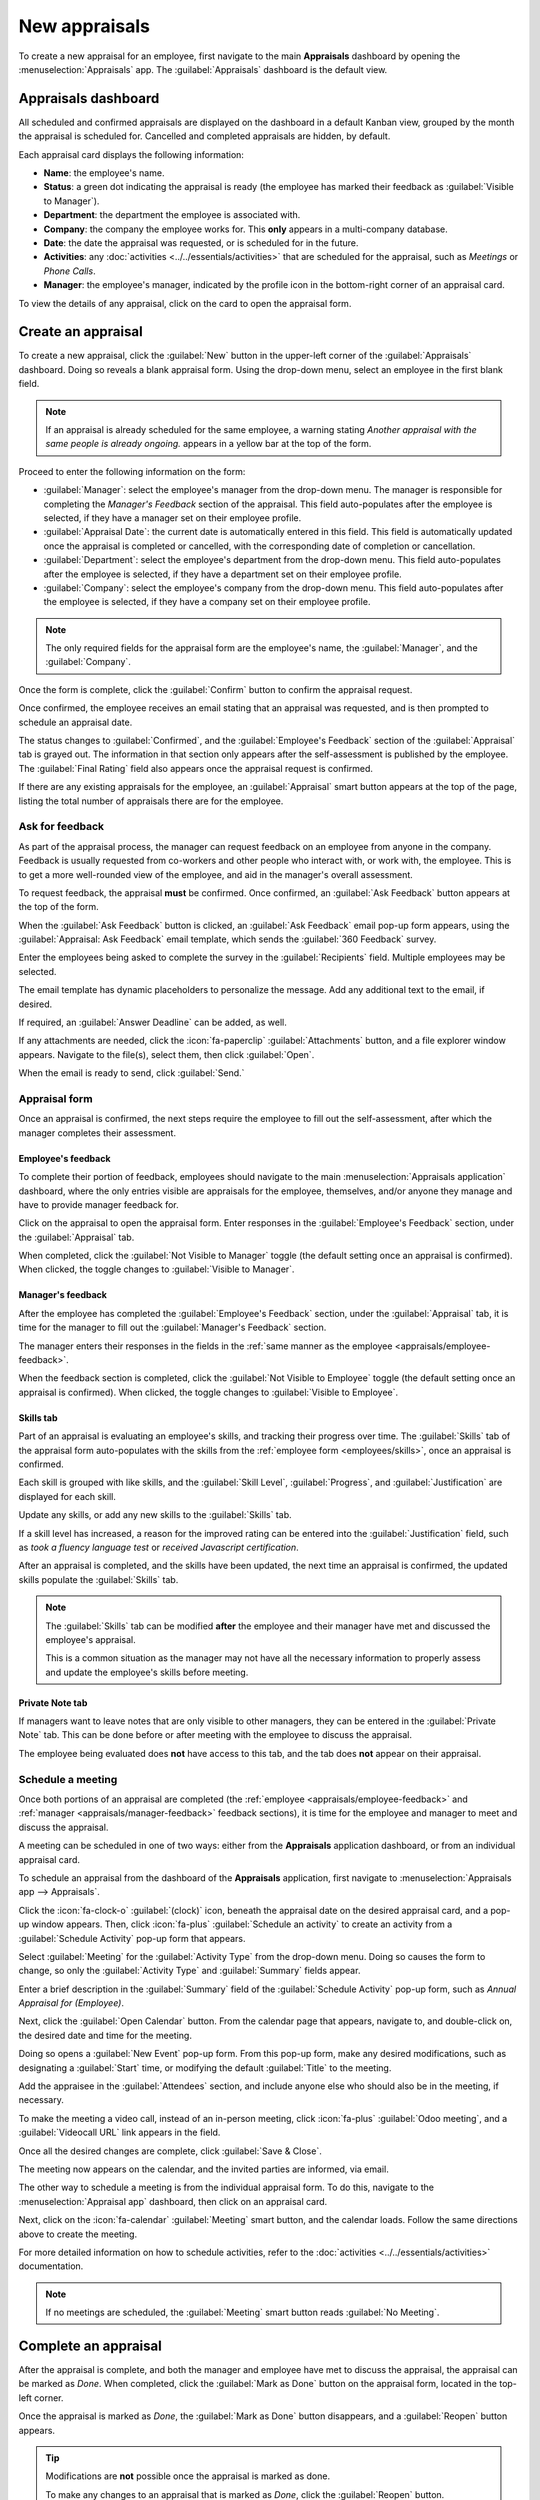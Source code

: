 ==============
New appraisals
==============

To create a new appraisal for an employee, first navigate to the main **Appraisals** dashboard by
opening the :menuselection:`Appraisals` app. The :guilabel:`Appraisals` dashboard is the default
view.

Appraisals dashboard
====================

All scheduled and confirmed appraisals are displayed on the dashboard in a default Kanban view,
grouped by the month the appraisal is scheduled for. Cancelled and completed appraisals are hidden,
by default.

Each appraisal card displays the following information:

- **Name**: the employee's name.
- **Status**: a green dot indicating the appraisal is ready (the employee has marked their feedback
  as :guilabel:`Visible to Manager`).
- **Department**: the department the employee is associated with.
- **Company**: the company the employee works for. This **only** appears in a multi-company database.
- **Date**: the date the appraisal was requested, or is scheduled for in the future.
- **Activities**: any :doc:`activities <../../essentials/activities>` that are scheduled for the
  appraisal, such as *Meetings* or *Phone Calls*.
- **Manager**: the employee's manager, indicated by the profile icon in the bottom-right corner of
  an appraisal card.

To view the details of any appraisal, click on the card to open the appraisal form.

.. image:: new_appraisals/dashboard.png
   :alt: The Appraisals dashboard with each appraisal in its own box.

Create an appraisal
===================

To create a new appraisal, click the :guilabel:`New` button in the upper-left corner of the
:guilabel:`Appraisals` dashboard. Doing so reveals a blank appraisal form. Using the drop-down
menu, select an employee in the first blank field.

.. note::
   If an appraisal is already scheduled for the same employee, a warning stating `Another appraisal
   with the same people is already ongoing.` appears in a yellow bar at the top of the form.

Proceed to enter the following information on the form:

- :guilabel:`Manager`: select the employee's manager from the drop-down menu. The manager is
  responsible for completing the *Manager's Feedback* section of the appraisal. This field
  auto-populates after the employee is selected, if they have a manager set on their employee
  profile.
- :guilabel:`Appraisal Date`: the current date is automatically entered in this field. This field is
  automatically updated once the appraisal is completed or cancelled, with the corresponding date of
  completion or cancellation.
- :guilabel:`Department`: select the employee's department from the drop-down menu. This field
  auto-populates after the employee is selected, if they have a department set on their employee
  profile.
- :guilabel:`Company`: select the employee's company from the drop-down menu. This field
  auto-populates after the employee is selected, if they have a company set on their employee
  profile.

.. note::
   The only required fields for the appraisal form are the employee's name, the :guilabel:`Manager`,
   and the :guilabel:`Company`.

Once the form is complete, click the :guilabel:`Confirm` button to confirm the appraisal request.

Once confirmed, the employee receives an email stating that an appraisal was requested, and is then
prompted to schedule an appraisal date.

The status changes to :guilabel:`Confirmed`, and the :guilabel:`Employee's Feedback` section of the
:guilabel:`Appraisal` tab is grayed out. The information in that section only appears after the
self-assessment is published by the employee. The :guilabel:`Final Rating` field also appears once
the appraisal request is confirmed.

If there are any existing appraisals for the employee, an :guilabel:`Appraisal` smart button appears
at the top of the page, listing the total number of appraisals there are for the employee.

Ask for feedback
----------------

As part of the appraisal process, the manager can request feedback on an employee from anyone in the
company. Feedback is usually requested from co-workers and other people who interact with, or work
with, the employee. This is to get a more well-rounded view of the employee, and aid in the
manager's overall assessment.

To request feedback, the appraisal **must** be confirmed. Once confirmed, an :guilabel:`Ask
Feedback` button appears at the top of the form.

When the :guilabel:`Ask Feedback` button is clicked, an :guilabel:`Ask Feedback` email pop-up form
appears, using the :guilabel:`Appraisal: Ask Feedback` email template, which sends the
:guilabel:`360 Feedback` survey.

Enter the employees being asked to complete the survey in the :guilabel:`Recipients` field. Multiple
employees may be selected.

The email template has dynamic placeholders to personalize the message. Add any additional text to
the email, if desired.

If required, an :guilabel:`Answer Deadline` can be added, as well.

If any attachments are needed, click the :icon:`fa-paperclip` :guilabel:`Attachments` button, and a
file explorer window appears. Navigate to the file(s), select them, then click :guilabel:`Open`.

When the email is ready to send, click :guilabel:`Send.`

.. image:: new_appraisals/ask-feedback.png
   :align: center
   :alt: The email pop-up when requesting feedback from other employees.

Appraisal form
--------------

Once an appraisal is confirmed, the next steps require the employee to fill out the self-assessment,
after which the manager completes their assessment.

.. _appraisals/employee-feedback:

Employee's feedback
~~~~~~~~~~~~~~~~~~~

To complete their portion of feedback, employees should navigate to the main
:menuselection:`Appraisals application` dashboard, where the only entries visible are appraisals for
the employee, themselves, and/or anyone they manage and have to provide manager feedback for.

Click on the appraisal to open the appraisal form. Enter responses in the :guilabel:`Employee's
Feedback` section, under the :guilabel:`Appraisal` tab.

When completed, click the :guilabel:`Not Visible to Manager` toggle (the default setting once an
appraisal is confirmed). When clicked, the toggle changes to :guilabel:`Visible to Manager`.

.. image:: new_appraisals/employee-feedback.png
   :align: center
   :alt: The feedback section for the employee with the toggle button highlighted.

.. _appraisals/manager-feedback:

Manager's feedback
~~~~~~~~~~~~~~~~~~

After the employee has completed the :guilabel:`Employee's Feedback` section, under the
:guilabel:`Appraisal` tab, it is time for the manager to fill out the :guilabel:`Manager's Feedback`
section.

The manager enters their responses in the fields in the :ref:`same manner as the employee
<appraisals/employee-feedback>`.

When the feedback section is completed, click the :guilabel:`Not Visible to Employee` toggle (the
default setting once an appraisal is confirmed). When clicked, the toggle changes to
:guilabel:`Visible to Employee`.

.. image:: new_appraisals/manager-feedback.png
   :align: center
   :alt: The feedback section for both employees and managers. The toggle buttons are highlighted.

Skills tab
~~~~~~~~~~

Part of an appraisal is evaluating an employee's skills, and tracking their progress over time. The
:guilabel:`Skills` tab of the appraisal form auto-populates with the skills from the :ref:`employee
form <employees/skills>`, once an appraisal is confirmed.

Each skill is grouped with like skills, and the :guilabel:`Skill Level`, :guilabel:`Progress`, and
:guilabel:`Justification` are displayed for each skill.

Update any skills, or add any new skills to the :guilabel:`Skills` tab.

If a skill level has increased, a reason for the improved rating can be entered into the
:guilabel:`Justification` field, such as `took a fluency language test` or `received Javascript
certification`.

.. seealso::
   Refer to the :ref:`Create a new employee <employees/skills>` document for detailed instructions
   on adding or updating a skill.

After an appraisal is completed, and the skills have been updated, the next time an appraisal is
confirmed, the updated skills populate the :guilabel:`Skills` tab.

.. image:: new_appraisals/skills.png
   :align: center
   :alt: The skills tab of an appraisal form, all filled out.

.. note::
   The :guilabel:`Skills` tab can be modified **after** the employee and their manager have met and
   discussed the employee's appraisal.

   This is a common situation as the manager may not have all the necessary information to properly
   assess and update the employee's skills before meeting.

Private Note tab
~~~~~~~~~~~~~~~~

If managers want to leave notes that are only visible to other managers, they can be entered in the
:guilabel:`Private Note` tab. This can be done before or after meeting with the employee to discuss
the appraisal.

The employee being evaluated does **not** have access to this tab, and the tab does **not** appear
on their appraisal.

Schedule a meeting
------------------

Once both portions of an appraisal are completed (the :ref:`employee <appraisals/employee-feedback>`
and :ref:`manager <appraisals/manager-feedback>` feedback sections), it is time for the employee and
manager to meet and discuss the appraisal.

A meeting can be scheduled in one of two ways: either from the **Appraisals** application dashboard,
or from an individual appraisal card.

To schedule an appraisal from the dashboard of the **Appraisals** application, first navigate to
:menuselection:`Appraisals app --> Appraisals`.

Click the :icon:`fa-clock-o` :guilabel:`(clock)` icon, beneath the appraisal date on the desired
appraisal card, and a pop-up window appears. Then, click :icon:`fa-plus` :guilabel:`Schedule an
activity` to create an activity from a :guilabel:`Schedule Activity` pop-up form that appears.

Select :guilabel:`Meeting` for the :guilabel:`Activity Type` from the drop-down menu. Doing so
causes the form to change, so only the :guilabel:`Activity Type` and :guilabel:`Summary` fields
appear.

Enter a brief description in the :guilabel:`Summary` field of the :guilabel:`Schedule Activity`
pop-up form, such as `Annual Appraisal for (Employee)`.

Next, click the :guilabel:`Open Calendar` button. From the calendar page that appears, navigate to,
and double-click on, the desired date and time for the meeting.

Doing so opens a :guilabel:`New Event` pop-up form. From this pop-up form, make any desired
modifications, such as designating a :guilabel:`Start` time, or modifying the default
:guilabel:`Title` to the meeting.

Add the appraisee in the :guilabel:`Attendees` section, and include anyone else who should also be
in the meeting, if necessary.

To make the meeting a video call, instead of an in-person meeting, click :icon:`fa-plus`
:guilabel:`Odoo meeting`, and a :guilabel:`Videocall URL` link appears in the field.

Once all the desired changes are complete, click :guilabel:`Save & Close`.

The meeting now appears on the calendar, and the invited parties are informed, via email.

.. image:: new_appraisals/meeting.png
   :align: center
   :alt: The meeting form with all information entered for Ronnie Hart's annual appraisal.

The other way to schedule a meeting is from the individual appraisal form. To do this, navigate to
the :menuselection:`Appraisal app` dashboard, then click on an appraisal card.

Next, click on the :icon:`fa-calendar` :guilabel:`Meeting` smart button, and the calendar loads.
Follow the same directions above to create the meeting.

For more detailed information on how to schedule activities, refer to the :doc:`activities
<../../essentials/activities>` documentation.

.. note::
   If no meetings are scheduled, the :guilabel:`Meeting` smart button reads :guilabel:`No Meeting`.

Complete an appraisal
=====================

After the appraisal is complete, and both the manager and employee have met to discuss the
appraisal, the appraisal can be marked as *Done*. When completed, click the :guilabel:`Mark as Done`
button on the appraisal form, located in the top-left corner.

Once the appraisal is marked as *Done*, the :guilabel:`Mark as Done` button disappears, and a
:guilabel:`Reopen` button appears.

.. tip::
   Modifications are **not** possible once the appraisal is marked as done.

   To make any changes to an appraisal that is marked as *Done*, click the :guilabel:`Reopen`
   button.

   Then, click the :guilabel:`Confirm` button that appears, and make any modifications needed. Once
   all modifications are complete, click the :guilabel:`Mark as Done` button again.

.. seealso::
   - :doc:`../appraisals/goals`
   - :doc:`../appraisals/appraisal_analysis`
   - :doc:`../appraisals/skills_evolution`
